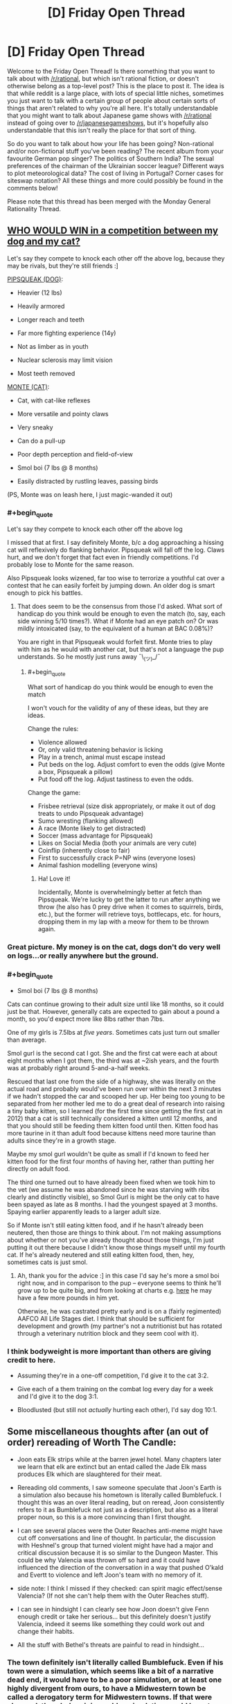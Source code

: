 #+TITLE: [D] Friday Open Thread

* [D] Friday Open Thread
:PROPERTIES:
:Author: AutoModerator
:Score: 18
:DateUnix: 1577459118.0
:END:
Welcome to the Friday Open Thread! Is there something that you want to talk about with [[/r/rational]], but which isn't rational fiction, or doesn't otherwise belong as a top-level post? This is the place to post it. The idea is that while reddit is a large place, with lots of special little niches, sometimes you just want to talk with a certain group of people about certain sorts of things that aren't related to why you're all here. It's totally understandable that you might want to talk about Japanese game shows with [[/r/rational]] instead of going over to [[/r/japanesegameshows]], but it's hopefully also understandable that this isn't really the place for that sort of thing.

So do you want to talk about how your life has been going? Non-rational and/or non-fictional stuff you've been reading? The recent album from your favourite German pop singer? The politics of Southern India? The sexual preferences of the chairman of the Ukrainian soccer league? Different ways to plot meteorological data? The cost of living in Portugal? Corner cases for siteswap notation? All these things and more could possibly be found in the comments below!

Please note that this thread has been merged with the Monday General Rationality Thread.


** [[https://i.imgur.com/5x2kMlt.jpg][WHO WOULD WIN in a competition between my dog and my cat?]]

Let's say they compete to knock each other off the above log, because they may be rivals, but they're still friends :]

[[https://i.imgur.com/c5jbLC8.jpg][PIPSQUEAK (DOG)]]:

+ Heavier (12 lbs)

+ Heavily armored

+ Longer reach and teeth

+ Far more fighting experience (14y)

- Not as limber as in youth

- Nuclear sclerosis may limit vision

- Most teeth removed

[[https://i.imgur.com/uucxPom.jpg][MONTE (CAT)]]:

+ Cat, with cat-like reflexes

+ More versatile and pointy claws

+ Very sneaky

+ Can do a pull-up

- Poor depth perception and field-of-view

- Smol boi (7 lbs @ 8 months)

- Easily distracted by rustling leaves, passing birds

(PS, Monte was on leash here, I just magic-wanded it out)
:PROPERTIES:
:Author: phylogenik
:Score: 18
:DateUnix: 1577460651.0
:END:

*** #+begin_quote
  Let's say they compete to knock each other off the above log
#+end_quote

I missed that at first. I say definitely Monte, b/c a dog approaching a hissing cat will reflexively do flanking behavior. Pipsqueak will fall off the log. Claws hurt, and we don't forget that fact even in friendly competitions. I'd probably lose to Monte for the same reason.

Also Pipsqueak looks wizened, far too wise to terrorize a youthful cat over a contest that he can easily forfeit by jumping down. An older dog is smart enough to pick his battles.
:PROPERTIES:
:Author: blasted0glass
:Score: 10
:DateUnix: 1577470763.0
:END:

**** That does seem to be the consensus from those I'd asked. What sort of handicap do you think would be enough to even the match (to, say, each side winning 5/10 times?). What if Monte had an eye patch on? Or was mildly intoxicated (say, to the equivalent of a human at BAC 0.08%)?

You are right in that Pipsqueak would forfeit first. Monte tries to play with him as he would with another cat, but that's not a language the pup understands. So he mostly just runs away ¯\_(ツ)_/¯
:PROPERTIES:
:Author: phylogenik
:Score: 2
:DateUnix: 1577490024.0
:END:

***** #+begin_quote
  What sort of handicap do you think would be enough to even the match
#+end_quote

I won't vouch for the validity of any of these ideas, but they are ideas.

Change the rules:

- Violence allowed
- Or, only valid threatening behavior is licking
- Play in a trench, animal must escape instead
- Put beds on the log. Adjust comfort to even the odds (give Monte a box, Pipsqueak a pillow)
- Put food off the log. Adjust tastiness to even the odds.

Change the game:

- Frisbee retrieval (size disk appropriately, or make it out of dog treats to undo Pipsqueak advantage)
- Sumo wresting (flanking allowed)
- A race (Monte likely to get distracted)
- Soccer (mass advantage for Pipsqueak)
- Likes on Social Media (both your animals are very cute)
- Coinflip (inherently close to fair)
- First to successfully crack P=NP wins (everyone loses)
- Animal fashion modelling (everyone wins)
:PROPERTIES:
:Author: blasted0glass
:Score: 4
:DateUnix: 1577492176.0
:END:

****** Ha! Love it!

Incidentally, Monte is overwhelmingly better at fetch than Pipsqueak. We're lucky to get the latter to run after anything we throw (he also has 0 prey drive when it comes to squirrels, birds, etc.), but the former will retrieve toys, bottlecaps, etc. for hours, dropping them in my lap with a meow for them to be thrown again.
:PROPERTIES:
:Author: phylogenik
:Score: 1
:DateUnix: 1577547262.0
:END:


*** Great picture. My money is on the cat, dogs don't do very well on logs...or really anywhere but the ground.
:PROPERTIES:
:Author: Amonwilde
:Score: 7
:DateUnix: 1577464846.0
:END:


*** #+begin_quote
  - Smol boi (7 lbs @ 8 months)
#+end_quote

Cats can continue growing to their adult size until like 18 months, so it could just be that. However, generally cats are expected to gain about a pound a month, so you'd expect more like 8lbs rather than 7lbs.

One of my girls is 7.5lbs at /five years/. Sometimes cats just turn out smaller than average.

Smol gurl is the second cat I got. She and the first cat were each at about eight months when I got them, the third was at ~2ish years, and the fourth was at probably right around 5-and-a-half weeks.

Rescued that last one from the side of a highway, she was literally on the actual road and probably would've been run over within the next 3 minutes if we hadn't stopped the car and scooped her up. Her being too young to be separated from her mother led me to do a great deal of research into raising a tiny baby kitten, so I learned (for the first time since getting the first cat in 2012) that a cat is still technically considered a kitten until 12 months, and that you should still be feeding them kitten food until then. Kitten food has more taurine in it than adult food because kittens need more taurine than adults since they're in a growth stage.

Maybe my smol gurl wouldn't be quite as small if I'd known to feed her kitten food for the first four months of having her, rather than putting her directly on adult food.

The third one turned out to have already been fixed when we took him to the vet (we assume he was abandoned since he was starving with ribs clearly and distinctly visible), so Smol Gurl is might be the only cat to have been spayed as late as 8 months. I had the youngest spayed at 3 months. Spaying earlier apparently leads to a larger adult size.

So if Monte isn't still eating kitten food, and if he hasn't already been neutered, then those are things to think about. I'm not making assumptions about whether or not you've already thought about those things, I'm just putting it out there because I didn't know those things myself until my fourth cat. If he's already neutered and still eating kitten food, then, hey, sometimes cats is just smol.
:PROPERTIES:
:Author: ElizabethRobinThales
:Score: 6
:DateUnix: 1577467402.0
:END:

**** Ah, thank you for the advice :] in this case I'd say he's more a smol boi right now, and in comparison to the pup -- everyone seems to think he'll grow up to be quite big, and from looking at charts e.g. [[https://avmajournals.avma.org/doi/10.2460/javma.255.2.205][here]] he may have a few more pounds in him yet.

Otherwise, he was castrated pretty early and is on a (fairly regimented) AAFCO All Life Stages diet. I think that should be sufficient for development and growth (my partner's not a nutritionist but has rotated through a veterinary nutrition block and they seem cool with it).
:PROPERTIES:
:Author: phylogenik
:Score: 3
:DateUnix: 1577469095.0
:END:


*** I think bodyweight is more important than others are giving credit to here.

- Assuming they're in a one-off competition, I'd give it to the cat 3:2.

- Give each of a them training on the combat log every day for a week and I'd give it to the dog 3:1.

- Bloodlusted (but still not /actually/ hurting each other), I'd say dog 10:1.
:PROPERTIES:
:Author: xachariah
:Score: 3
:DateUnix: 1577494952.0
:END:


** Some miscellaneous thoughts after (an out of order) rereading of Worth The Candle:

- Joon eats Elk strips while at the barren jewel hotel. Many chapters later we learn that elk are extinct but an entad called the Jade Elk mass produces Elk which are slaughtered for their meat.

- Rereading old comments, I saw someone speculate that Joon's Earth is a simulation also because his hometown is literally called Bumblefuck. I thought this was an over literal reading, but on reread, Joon consistently refers to it as Bumblefuck not just as a description, but also as a literal proper noun, so this is a more convincing than I first thought.

- I can see several places were the Outer Reaches anti-meme might have cut off conversations and line of thought. In particular, the discussion with Heshnel's group that turned violent might have had a major and critical discussion because it is so similar to the Dungeon Master. This could be why Valencia was thrown off so hard and it could have influenced the direction of the conversation in a way that pushed O'kald and Evertt to violence and left Joon's team with no memory of it.

- side note: I think I missed if they checked: can spirit magic effect/sense Valencia? (If not she can't help them with the Outer Reaches stuff).

- I can see in hindsight I can clearly see how Joon doesn't give Fenn enough credit or take her serious... but this definitely doesn't justify Valencia, indeed it seems like something they could work out and change their habits.

- All the stuff with Bethel's threats are painful to read in hindsight...
:PROPERTIES:
:Author: scruiser
:Score: 14
:DateUnix: 1577462116.0
:END:

*** The town definitely isn't literally called Bumblefuck. Even if his town were a simulation, which seems like a bit of a narrative dead end, it would have to be a poor simulation, or at least one highly divergent from ours, to have a Midwestern town be called a derogatory term for Midwestern towns. If that were changed, the whole origin world or simulation would have to have a series of other changes to support it, which isn't in the text.

He does call it Bumblefuck highly consistently, but I think that's a function of AW not wanting to name the town but having to refer to it relatively often. It does sometimes feel like sour note..it feels bitter to call your town that a few times but fully pathological to call it that every single time. Not really inconsistent with the characterization, though.

Any word on when the next chapters will drop?
:PROPERTIES:
:Author: Amonwilde
:Score: 18
:DateUnix: 1577464694.0
:END:

**** I too think it's not literally called Bumblefuck but also I gotta admit narrator-joon is committing to the joke pretty hard.

new chapters are already out for patreon subscribers, so they'll be out for everybody sometime tonight.
:PROPERTIES:
:Author: tjhance
:Score: 8
:DateUnix: 1577465443.0
:END:


**** The DM has added winks and nods in the form of anagrams and puns all over Aerb, so it isn't implausible they would add them to an Earth sim.

Given all the other oddities (Cidium being over a million years old while Aerb is only 30,000 years old) and improbabilities the DM has pulled off (Aerb versions of Juniper and friends living out lives nearly identical to their Earth counterparts), it wouldn't be that hard for the DM to either simulate a midwestern town with a weird name in isolation as opposed to a full Earth or to simulate a full Earth with a fabricated midwestern town and then put an anti meme effect on the town's odd name.

If Joon switched through various derogatory nicknames, I wouldn't consider this theory, but he uses the name Bumblefuck even in contexts that aren't derogatory. Still given the quasi-SI nature avoiding using a real town name makes sense.
:PROPERTIES:
:Author: scruiser
:Score: 7
:DateUnix: 1577469146.0
:END:


**** [[/r/rational/comments/egl22m/rt_worth_the_candle_ch_177183/]]
:PROPERTIES:
:Author: Ilverin
:Score: 2
:DateUnix: 1577501343.0
:END:


*** Did you miss the president (actor name) that argues for Joon being from a simulation?
:PROPERTIES:
:Author: Empiricist_or_not
:Score: 1
:DateUnix: 1577508710.0
:END:


** How does one decide whether they should delete their reddit account?

Is it better to delete the account, or to get someone to change the password and leave the account up just in case one changes their mind?
:PROPERTIES:
:Author: blasted0glass
:Score: 6
:DateUnix: 1577472560.0
:END:

*** If you're going to delete your account, use one of the scripting services that goes back and edits each of your comments into a pre-set message, or it's pointless, because there are sites that keep records of deleted accounts/comments on reddit.
:PROPERTIES:
:Author: GaBeRockKing
:Score: 13
:DateUnix: 1577473097.0
:END:

**** Thanks for the advice.

#+begin_quote
  or it's pointless
#+end_quote

It depends on why you are deleting your account. If you don't mind the information remaining out there, but you want to commit to not participating on reddit in the future, deleting your account could still have a point.
:PROPERTIES:
:Author: blasted0glass
:Score: 13
:DateUnix: 1577474222.0
:END:


*** Well, what makes you think you might want to delete your account?
:PROPERTIES:
:Author: Bowbreaker
:Score: 6
:DateUnix: 1577494863.0
:END:

**** The short answer is that browsing reddit wastes a lot of my time, and my efforts to limit that have been unsuccessful. Deleting my account, and having to deal with the annoying default layout, would hopefully make it easier to avoid mindless browsing.
:PROPERTIES:
:Author: blasted0glass
:Score: 3
:DateUnix: 1577505151.0
:END:

***** In my experience, removing one mindless time-wasting habit simply leads to it being replaced with another mindless time-wasting habit.

Instead of just eliminating the time-wasting, you're likely to have more success if you can manage to fill your time with the things you should be doing, instead.
:PROPERTIES:
:Author: CCC_037
:Score: 7
:DateUnix: 1577534761.0
:END:


***** Deleting your account to avoid mindless browsing is like cutting off your foot to deal with an ingrown toenail. Here:

[[https://getcoldturkey.com/]]
:PROPERTIES:
:Author: ElizabethRobinThales
:Score: 4
:DateUnix: 1577537192.0
:END:


***** If that's the case, better to just give the account to a trusted friend and/or arbiter that can change your password so that the process is reversible. Either way is a form of precommitment, but while a reversible version is a lesser precommitment, it potentially preserves something that has some value to you. Besides that, there's a risk that after three months or so you find yourself just making a new account, or get used to browsing without an account, or otherwise adapting to the inconvenience, in which case it would be better to be able to go back to an old, established account. (I would probably give your account holder a timeframe before which you should absolutely not get your account back, as well as a questionnaire to your future self in case you decide, for whatever reason, to pick the account back up.)
:PROPERTIES:
:Author: alexanderwales
:Score: 2
:DateUnix: 1577507077.0
:END:


** What is the ultimate endpoint of a rational story? I am making a DnD campaign and I am trying to make a rationalist faction. They are undead so they don't have to die or worry about food,efficiently rational. The regular fantasy kingdoms all hate them, instant conflict.

I can't develop a plot that is both emotionally and narratively satisfying about it though. Everything ends up with full luxury automated queer transhumanist space communism. Which is rad, but not a dramatic adventure. Or if I turn the rationalism down, it just gnaws at the back of my mind they could be doing better
:PROPERTIES:
:Author: VapeKarlMarx
:Score: 10
:DateUnix: 1577468421.0
:END:

*** Rational doesn't mean intelligent, well-informed, powerful, etc. In DnD terms, being strictly rational is more along the lines of having 20+ Wis. I don't think an undead rational faction is so different from the trope of a single high Wis mastermind lich/necromancer with endless hordes of undead.

Also, why not have FLAQTSC as a goal? Tonnes of DnD campaigns have the ultimate endpoint of 'the party ascends to godhood and saves the world'. It certainly makes a lot of sense for a faction to strive towards imposing their idea of utopia on the universe.

As for the dramatic adventure, consider the perspective of the min-max murder hobo treasure goblin. Burgle kingdom treasuries of rare magical artifacts, manipulate fools where possible into profitable trade deals, cheese dungeons where ever possible for sweet loot. All this for the purpose of gaining power, preferably discretely, and eventual apotheosis.

Overall, I don't really see how a rational faction would differ so significantly from a typical fantasy faction beyond the high Wis aspect.
:PROPERTIES:
:Author: FunkyFunker
:Score: 6
:DateUnix: 1577482580.0
:END:


*** In addition to what others have mentioned, I think that any rational storyline in the DnD setting needs to deal with the gods. If everyone is happy in the afterlife, why do you want immortality on the material plane? Could a better world happen in which the focus were to convert everyone to the dieties that had the best afterlives? This could easily result in either the characters finding themselves dissatisfied with the available afterlives, finds that the afterlives don't quite work as advertised, or that a supermajority of the gods are against undeads and will actively oppose them in their dream for an undead utopia. Any adventure that involves battling gods can easily become dramatically satisfying, though you need to be careful in how you define gods and their powers.

Suppose I was in the OOtS campaign I would have major objections both to the dwarven afterlife(modelled after a christian view of the nordic afterlives in which it's aweful to die not fighting) and for the Snarl.
:PROPERTIES:
:Author: Sonderjye
:Score: 7
:DateUnix: 1577479261.0
:END:

**** The Good™ gods all seem p cool with the abyss and hell existing and that's enough to call into question what they are doing with their time. That is starting to trend towards real life atheism debates to make it a little juicy.

Now that you put it like that. Isn't this the plot of legacy of Kain. An undead revolution strarves the greater cosmology souls to harvest.
:PROPERTIES:
:Author: VapeKarlMarx
:Score: 2
:DateUnix: 1577510257.0
:END:

***** Yes, you can make all kinds of interesting scenarios. I personally would have more fun in a complicated scenario i.e. the good gods don't have the mojo to do something about the abyss/hells, the good gods have to accept abyss/hell because the evil TM gods help them against the ancient ones or smt.

I do wonder what happens with an atheists soul in such a setting?

I am amused by the idea that reality is a big harvest field and the gods continued existance relies on a flow of soulfood. Haven't seen legacy of kain, do you recommend?
:PROPERTIES:
:Author: Sonderjye
:Score: 1
:DateUnix: 1577528575.0
:END:

****** the LoK games don't age well but I am pretty sure there are some strong lets plays of them.
:PROPERTIES:
:Author: VapeKarlMarx
:Score: 1
:DateUnix: 1577534401.0
:END:


*** Your rational undead faction is a slow AI; a growing corporation; a growing area of positive growth or a cancer. It just dep[ends on perspective. Every other faction is made of people they could add to their numbers and using land they could desecrate (making it better for undead), so whatever their goals they will want to expand, possibly slowly and through legislation, possibly through portals and blitzkrieg, if your friends are like minded, and you care for big video gamish plots you might have a sobering story by making them a faction to be put down or assisted in taking a neighboring kingdom/ the world/ the plane.

If you want them as a semi static but no reed richard is useless faction make them slowly expanding: demesis near them will be conquered between stories with any stored treasures and cohorts lost, nearby villages with contacts are still there when re-visted, but have been coqured or co-opted and some notables died in the process. The grey steppes (or whatever you name them) are welcoming to those who can survive and do not abuse the mindless undead on their periphery (those that they have not yet recovered from their first death, as the process does take time and skilled undead, but who provide a cheap first line defense and will eventually be returned as incorporeal intelligent undead if struck down)

You don't need any big plots: their slow meticuliously planned campaign of expansion, and the contracts between the quality of un-life within their border, the pain outside an the horror of the expansion should give you all you need. As enemies every perosn is competent level appropriate threats in a optimized OODA loop, as patrons they are welcoming, generously equipping, scarilly prepared, and very tight on operational details as the players (assumedly) are not yet undead so their loyalties are questionable.
:PROPERTIES:
:Author: Empiricist_or_not
:Score: 4
:DateUnix: 1577504674.0
:END:


*** think. whats availible, how can we use it? what are the options? what costs will you pay to get what you want?

for D&D, dont forget the warforged as another option that needs no food or water. and in general 'everyone hates you' is a much bigger problem, because it implies adventurers wanting to murder you more often. possibly high level adventurers.

for adventure... you always need more materials to make things with. some materials are from dangerous monsters, and now the undead need to hire adventurers to get things for them. could even be an open bounty.

the next problem, is what is luxury to the dead? why, they could just lock themsleves in a tomb and stay hidden for a hundred years or so. boring, but safer than being exposed to everyone hating them. and for that matter, would it be better to move to another plane? the githyanki went to the astral where they dont age, or need food or water.
:PROPERTIES:
:Author: Teulisch
:Score: 3
:DateUnix: 1577469891.0
:END:


*** [[/u/VapeKarlMarx]] Sorry for the double reply and direct ping, but in case you are not aware of it, there is a IMNSHO an epic creation myth for your faction: Ashtosan the grey necromancer. Audio tale with the just released prequel is here: [[https://youtu.be/wSGek9VitHQ]] (there's 2 other videos in that channel that tell a creation story of a settlement of intelligent undead from the POV of a generally law/good inclined adventuring party that also includes a morally ambiguous necromancer whose origin is in the linked tale). OP is username [[/u/FelixLaVulpe]] (giving credit/making search easier for someone else, my apologies if pulling you in somewhere unfamiliar) and inspired my original post about the faction with his outline of what the settlement ends up as here: [[https://www.reddit.com/r/DnDGreentext/comments/6dhjd5/of_undead_understanding_the_dead_exodus/di2wtch/]]

I'm very uncharacteristically still up early in my local, so apologies in advance for typo's, unwanted pings, and or any offense (It was unintended).

Edit: (a typo) & Hey, even if they are undead and working toward The culture AKA "full luxury automated queer transhumanist space communism". I'm going to assume you take away their founder, think about history of political development in light of their circumstances starting from an enlighten dictator who didn't plan on (whatever removed/transcended them) for more than five minutes and then decide on a starting point for the slow superintelligence they are. They have the browning motion of humanity, clade distinctions an conflicts of interests, the new lore adding material components to making intelligent undead provides a significant market undead for rare goods down to the level of everyone who has a missed relative, there's a lot of "merely human" stories as grist for your mill they try to make their way from a immortal, possibly sense deprived, or hoping to be sense deprived, (think intelligent zombie or skeleton) middle aged lower classes, to The Culture.
:PROPERTIES:
:Author: Empiricist_or_not
:Score: 3
:DateUnix: 1578553076.0
:END:

**** I'm surprised I wasn't in this subreddit already. Thank you sir.

Edit, NVM I was I'm just retarded.
:PROPERTIES:
:Author: FelixLaVulpe
:Score: 1
:DateUnix: 1578624358.0
:END:


*** The endpoint of the story, or the endpoint goals of the faction?

The rationalist faction is probably going to want to make peace with the other factions. There will be plenty of kings, officials, adventurers, and even ideologies opposed to cooperation. Nevermind that they are undead, those who live by war don't want an end to war. Of course, the undead thing is an easier sell. Instant conflict, as you said. Resolving the sources of conflict can be the interesting part of the campaign.

I'd end the story itself when a major barrier to cooperation is removed (violently or otherwise) and leave the end state of the universe to the imagination of the players. As for the space communism, maybe getting outside the light cone is a challenge they'd approach.
:PROPERTIES:
:Author: blasted0glass
:Score: 2
:DateUnix: 1577472898.0
:END:

**** I mean, an undead space ship doesn't need to worry about life support so that makes things easier.

A few bone golems to handle the asteroid mining and spell jamming and you have the dark void of space filled with skeletons playing elaborate games. Which seems like it should be a good hook for something
:PROPERTIES:
:Author: VapeKarlMarx
:Score: 1
:DateUnix: 1577510908.0
:END:


*** Also if this is in pbp format I'm down!
:PROPERTIES:
:Author: Sonderjye
:Score: 1
:DateUnix: 1577479420.0
:END:


*** What are your rational faction's values and goals? Being rational doesn't mean being good. Or Good, which might matter to the various gods of the setting. Also, even if they are rational they might still lack crucial knowledge about all kinds of subjects, like medicine, psychology, the scientific method, or who knows what else.

For example if your rational polity decides, given the information readily available to them, that convincing religious mortals aligned with nations and powers with incompatible values is not worth the effort and/or if they only care about the life and happiness of a certain subset of people, then it would make sense to ally with the Evil gods and religions against the Good ones that have undead smiting as a major part of their doctrine. But said Evil gods and religions may also ve actually evil, simply having agreed to not bring suffering to the citizen of Rationalia as part of their mutually beneficial pacts.
:PROPERTIES:
:Author: Bowbreaker
:Score: 1
:DateUnix: 1577495669.0
:END:

**** I guess this is more metaethical I figure any sufficently rational actor would end up being good.

You are right that good and DnD™ Good are probably two separate ideas and that was kinda what I thought would be fun to explore with the faction.

Cause think about any of the Good gods still invovled in the blood war. An afterlife of good where you do have to worry about demon invasion still seems kinda iffy.

An immortal existence of playing chess with other skeletons could easily be preferable.
:PROPERTIES:
:Author: VapeKarlMarx
:Score: 1
:DateUnix: 1577509515.0
:END:

***** #+begin_quote
  I guess this is more metaethical I figure any sufficently rational actor would end up being good.
#+end_quote

Could you elaborate? Also, you could always have them not be "sufficiently" rational for that. Just more rational than most of everyone else. Have undeath seriously hamper with innate compassion and instead have their society based on enlightened self-interest, with that translating into literally not caring about the peasantry of foreign nations insofar those people can't help them in any way that would be worth the effort.

Or else, make them act rationally good in ways abhorrent to outsiders. Like, obviously the life of a wild animal is one of suffering, so a spell that sterilizes all non-magical non-sentients in an area is the best and most efficient act possible to lessen net suffering. And since without animals, the need for food, the ability to smell or taste, or the same ability as humans to appreciate natural beauty, plants aren't really needed, there is zero reason to work on containing all the negative energy that is blighting the earth due to blatant use of necromantic magicks.
:PROPERTIES:
:Author: Bowbreaker
:Score: 2
:DateUnix: 1577529345.0
:END:

****** back of the napkin theorem for the meta ethical part. The best outcome to the prisoner's dilemma is for all parties to co-operate. So the ultimate goal would be to engineer a situation in which all parties would always pick to work together.

You are right in that I could just make them less rational but that feels dirty to me. I suppose it is just me being too precious about it.

I do like the sword of good angle there. I hadn't thought of making them people who would press the button.
:PROPERTIES:
:Author: VapeKarlMarx
:Score: 1
:DateUnix: 1577534324.0
:END:

******* The prisoner's dilemma only holds up if cooperating with that particular person is worth the risk and you have a reason to believe that they will act rationally too. Living followers of an undead hating deity probably won't. And medieval peasants that can't survive on your land and aren't able to produce anything you value other than corpses may not be worth cooperating with.
:PROPERTIES:
:Author: Bowbreaker
:Score: 1
:DateUnix: 1577674263.0
:END:


** #+begin_quote
  Mother of Learning Next Chapter Target Date: 26th of January, 2020
#+end_quote

[[https://www.fictionpress.com/u/804592/nobody103]]

FYI
:PROPERTIES:
:Author: Veedrac
:Score: 4
:DateUnix: 1577731644.0
:END:


** I know it's long past. Is there record of how EA chose it's priorities?

It is more efficient to snap up all the little easy wins they can. I get that.

The idea I have though is most of the problems of the world stem from a few causes. To steal a metaphor. Fish rot from the head.

Did they consider the cost of just buying US senators like everyone else vs mosquito nets?
:PROPERTIES:
:Author: RiskeyBiznu
:Score: 3
:DateUnix: 1577508541.0
:END:

*** I think you greatly overestimate the ability to just "buy" a senator. Charismatic lobbyists might be able to persuade them on specific policy details, but outright bribery is pretty much impossible.
:PROPERTIES:
:Author: Uncaffeinated
:Score: 3
:DateUnix: 1577591730.0
:END:

**** I think the voting reccord of most senators shows it's doable.

I just couldn't do back of the napkin math to see if paying a senator to slide some appropriations into some military spending bill would end up with more money for nice easy win things like mosquito nets than the money would buy straight out.
:PROPERTIES:
:Author: RiskeyBiznu
:Score: 1
:DateUnix: 1577675334.0
:END:


*** Yup, that gets discussed sometimes. Three issues, in increasing order of importance:

- It's really hard to estimate the expected value of that kind of intervention.

- It's political, which will alienate people (which reduces donations). Right now a conservative, a libertarian, a communist and your grandma can get together and agree that more mosquito nets would be nice, yay EA. Not so if EA starts to be about e.g. establishing a carbon tax, or redirecting military budget towards foreign aid.

- It's a crowded market. We can expect all the low-hanging briberies have already been done, and now you're just committing your piddling strength to a zero-sum tug-of-war. The biggest EA wins are where nobody else gives a shit.
:PROPERTIES:
:Author: Roxolan
:Score: 3
:DateUnix: 1577702490.0
:END:


*** Buying senators has a heavy upfront cost, and as I understand it, they only stay bought as long as the money keeps coming in. How much policy can EA realistically change, given that there are going to be corporations with deep pockets willing to bid higher than they are currently bidding to get the results they are currently getting?
:PROPERTIES:
:Author: CCC_037
:Score: 1
:DateUnix: 1577532159.0
:END:


** I'm behind on the latest chapters of Animorphs: The Reckoning. I know this is heinous as it was always the update I looked most forward to seeing. Can someone please comment something to the effect of "OMG magicweasel, the chapters you've not yet read are awesome, you really should get on it" so that way I can read them.

In related news I've been sorting through my bookshelf and made a pile of books I need to read. I think I'm going to try and read them (all?) in 2020.

--------------

In further related news my 2020 is going to be hectic:

- Trip to LA / SF in Feb (hit me up anyone who wants to meet up with me, CouteauBleu and SvalbardCaretaker can both confirm I didn't murder them, or if I did murder them I replaced them with bots based on GPT2 of their posts)

- Probably going to have to apply for a promotion in Feb too, and government jobs take about 12 hours of work to apply for (I actually have a decent chance of getting it, like, 25% probably??)

- French boyfriend coming to visit for March

- Studying part time from Feb-June

- ~Month in Paris in July

- Studying part time from August-November

- Want to finish Vampire Flower Language Volume 1 (about 7 chapters uploaded)

- I have a full time job, by the way

... actually that's not so bad. It's really the first three months that are going to be hectic.

--------------

Finally, this is the year I really have started putting beeminder goals for like everything. I realised I haven't played the new pokemon game as much as I wanted to because I was playing Tower Defense on my phone instead, so I have literally made a beeminder goal for playing the new pokemon game, which is cray, because I'm like optimising my leisure time because that's apparently how Type A I am now?

--------------

And my motto that I've had since the middle of November and will have through the end of 2020 is "No Fucks Given". I got it from an enamel badge I bought, and it's proving instructive.
:PROPERTIES:
:Author: MagicWeasel
:Score: 2
:DateUnix: 1577487555.0
:END:

*** #+begin_quote
  Can someone please comment something to the effect of "OMG magicweasel, the chapters you've not yet read are awesome, you really should get on it" so that way I can read them.
#+end_quote

It's not clear what chapter you stopped reading... so I might spoil something... the animorph's efforts to communicate to the rest of the world has pushed the conflict with the Yeerks to a global scope, to the point that the Animorphs struggle to find ways to meaningful contribute, until a few more Elimist/Crayak shenigans gives them a few key opportunities. Esplin (Visser 3) continues to be devious and several canon elements are introduced and remixed in creative rationalist ways.
:PROPERTIES:
:Author: scruiser
:Score: 2
:DateUnix: 1577494186.0
:END:

**** I'm probably only 4 chapters behind, max? Thanks for reminding me how good it is, there hiatus really messed with me! ♥
:PROPERTIES:
:Author: MagicWeasel
:Score: 1
:DateUnix: 1577495780.0
:END:


** So I've been toying around with an idea where magic, at its core, is kind of evil/bad, the rules for which are that "mana" can only be obtained by causing suffering. This brings up a lot of interesting questions about how to get mana in the most moral ways (probably self-harm) and how exactly you'd go about measuring suffering. Which brings us to a scenario I have for yall, let's say you sneak into someone's house in the dead of night, waterboard them for hours then dry them off, use magic to delete their memories of the torture, and put them back to sleep. They'll probably wake up exhausted with something like a super bad sore throat but that'll be the extent of their suffering (I'm probably oversimplifying the potential physical dangers of waterboarding here but I'm having trouble thinking of another way to cause intense physical/psychological suffering without also causing severe injury). Where does this rank on the immorality scale? It obviously isn't a moral act (unless maybe you juxtapose it against the costs of letting the Bad Guys win because they're willing to do worse stuff to gain more mana), but is it worse than torturing animals? What if the person agrees to be tortured in exchange for money/something, is it still immoral? Is it immoral to only torture "bad" people, essentially going the Dexter route? It should probably be noted, that by wiping the victim's memory of the torture, you are preventing a steady trickle of mana that would come from their lifelong trauma.
:PROPERTIES:
:Author: babalook
:Score: 2
:DateUnix: 1577487733.0
:END:

*** If you're allowing animal suffering, you could probably just install capture equipment around factory farms and end up with more mana than humanity would know what to do with.

Actually, this might be a pretty nice world. Assuming you can objectively measure suffering, if you could make sufficiently precise suffering detectors, you could use it for all sorts of applications. You could walk into a store and buy a mattress that is proven to reduce suffering by 21 microfloggings a night versus their nearest competitor.
:PROPERTIES:
:Author: xachariah
:Score: 14
:DateUnix: 1577495468.0
:END:

**** #+begin_quote
  microfloggings
#+end_quote

lol I love this.
:PROPERTIES:
:Author: babalook
:Score: 4
:DateUnix: 1577498290.0
:END:


*** This isn't helpful, but I wanted to point out you basically just invented Monsters, Inc.
:PROPERTIES:
:Author: MutantMannequin
:Score: 13
:DateUnix: 1577494153.0
:END:


*** > Is it immoral to only torture "bad" people, essentially going the Dexter route?

Yes,although you could say it's lower on the immorality scale than torturing innocents, since if someone really needs to torture it's better than it is the worst people.But It still rates very low on the morality scale and you should really make sure its the only way, and preferably not do it at all.

I'm not going to say that you should never torture people for power since your specific scenario sounds like it could lead to some situations where that is actually the best choice, but I will say you should act like that's the case since otherwise you are likely to rationalize yourself into doing horrible things instead of finding out a better option.

Especially since its doing bad things for power, humans generally can't be trusted with doing bad things to get power to do good things.Instead you could just get someone that is a big masochist and or turn yourself into one and then get mana trough self harm, and enjoy it.Like in Efflugence [[https://belltower.dreamwidth.org/8579.html?style=site]]

Or you could maybe cause mild inconveniences to lots of people instead depending on how mana scales.
:PROPERTIES:
:Author: crivtox
:Score: 3
:DateUnix: 1577495545.0
:END:

**** There already is a system where you cause discomfort to grow in power. It's called exercise.
:PROPERTIES:
:Author: VapeKarlMarx
:Score: 11
:DateUnix: 1577509065.0
:END:

***** Oh.

(That's the sound of bias falling away.)
:PROPERTIES:
:Author: DuplexFields
:Score: 5
:DateUnix: 1577545266.0
:END:


***** Well it would be cool and very ethical if you could get power from getting other people to exercise more.
:PROPERTIES:
:Author: crivtox
:Score: 4
:DateUnix: 1577588720.0
:END:

****** That's how non power tools work.
:PROPERTIES:
:Author: VapeKarlMarx
:Score: 6
:DateUnix: 1577588784.0
:END:

******* ... you win.
:PROPERTIES:
:Author: crivtox
:Score: 4
:DateUnix: 1577590176.0
:END:


**** #+begin_quote
  masochist
#+end_quote

Does it count as suffering if you enjoy it? I feel like if this was only physical pain, this would be an easy out, or just find the least sentient creature that is capable of feeling pain and go to town on them. Without the emotional pain part, I don't think there would be any good reason to use human suffering which would kind of remove most of the conflict from the magic system.
:PROPERTIES:
:Author: babalook
:Score: 1
:DateUnix: 1577498851.0
:END:

***** I think if he wants to write a erotic story a polycule of bdsm mages taking on an evil empire is probably as clean a hook as you could want.
:PROPERTIES:
:Author: VapeKarlMarx
:Score: 3
:DateUnix: 1577511395.0
:END:


*** In /The Ur-Quan Masters/, there is mention of a device called an 'Excruciator', which works by directly stimulating the pain nerves of the wearer, leaving him/her/it in constant, excruciating pain (hence the name) but not actually harming him. There, it's used as a defense against hostile mind control (since anyone trying to control your mind also feels the pain you feel) but it strikes me that, in the world you postulate, a mage may well go around wearing an Excruciator in order to increase his power...
:PROPERTIES:
:Author: CCC_037
:Score: 3
:DateUnix: 1577532813.0
:END:


*** There is no objective answer to this, all you can do is ask different people and get different answers. In which case I would say to [[https://www.lesswrong.com/posts/PX8BB7Rqw7HedrSJd/by-default-avoid-ambiguous-distant-situations][default to]] don't do it.
:PROPERTIES:
:Author: Gurkenglas
:Score: 2
:DateUnix: 1577495052.0
:END:


** Does anyone remember the name of a fic posted here, it was on the space battles forum... It was a MHA fix-fic where the main character was Ryuko Tatsuma's (the Dragon hero) sister. I've searched for a while and couldn't find it.
:PROPERTIES:
:Author: CF_Honeybadger
:Score: 1
:DateUnix: 1577469861.0
:END:

*** Was it [[https://forums.spacebattles.com/threads/dragonspawn-my-hero-academia-si.696280/][Dragonspawn (My Hero Academia SI)]]?
:PROPERTIES:
:Author: VilhalmFeidhlim
:Score: 4
:DateUnix: 1577471229.0
:END:

**** Ayyyyy! thanks!
:PROPERTIES:
:Author: CF_Honeybadger
:Score: 1
:DateUnix: 1577482382.0
:END:
